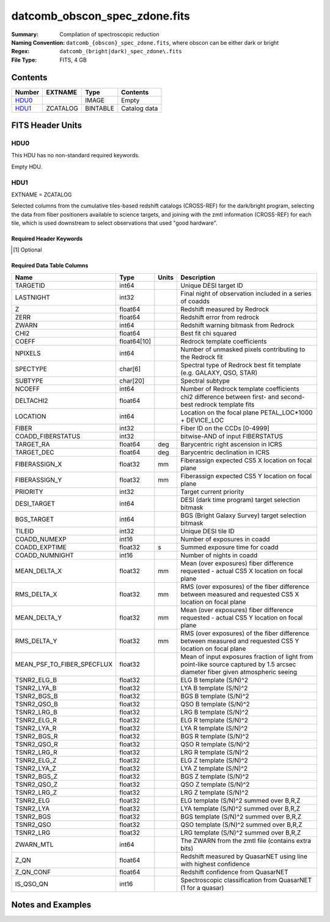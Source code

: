 ==============================
datcomb_obscon_spec_zdone.fits
==============================

:Summary: Compilation of spectroscopic reduction
:Naming Convention: ``datcomb_{obscon}_spec_zdone.fits``, where obscon can be either dark or bright
:Regex: ``datcomb_(bright|dark)_spec_zdone\.fits``
:File Type: FITS, 4 GB

Contents
========

====== ======== ======== ===================
Number EXTNAME  Type     Contents
====== ======== ======== ===================
HDU0_           IMAGE    Empty
HDU1_  ZCATALOG BINTABLE Catalog data
====== ======== ======== ===================


FITS Header Units
=================

HDU0
----

This HDU has no non-standard required keywords.

Empty HDU.

HDU1
----

EXTNAME = ZCATALOG

Selected columns from the cumulative tiles-based redshift catalogs (CROSS-REF) for the dark/bright program, selecting the data from fiber positioners available to science targets, and joining with the zmtl information (CROSS-REF) for each tile, which is used downstream to select observations that used "good hardware".

Required Header Keywords
~~~~~~~~~~~~~~~~~~~~~~~~

.. collapse:: Required Header Keywords Table

    .. rst-class:: keywords

    ============= ============= ==== =====================
    KEY           Example Value Type Comment
    ============= ============= ==== =====================
    NAXIS1        372           int  length of dimension 1
    NAXIS2        11632889      int  length of dimension 2
    LONGSTRN [1]_ OGIP 1.0      str
    SPGRP [1]_    cumulative    str
    SURVEY [1]_   main          str
    PROGRAM [1]_  dark          str
    ZCATVER [1]_  v0            str
    DESIDR        dr1           str  DESI Data Release
    ============= ============= ==== =====================

.. [1] Optional

Required Data Table Columns
~~~~~~~~~~~~~~~~~~~~~~~~~~~

.. rst-class:: columns

========================== =========== ===== ===============================================================================================================================
Name                       Type        Units Description
========================== =========== ===== ===============================================================================================================================
TARGETID                   int64             Unique DESI target ID
LASTNIGHT                  int32             Final night of observation included in a series of coadds
Z                          float64           Redshift measured by Redrock
ZERR                       float64           Redshift error from redrock
ZWARN                      int64             Redshift warning bitmask from Redrock
CHI2                       float64           Best fit chi squared
COEFF                      float64[10]       Redrock template coefficients
NPIXELS                    int64             Number of unmasked pixels contributing to the Redrock fit
SPECTYPE                   char[6]           Spectral type of Redrock best fit template (e.g. GALAXY, QSO, STAR)
SUBTYPE                    char[20]          Spectral subtype
NCOEFF                     int64             Number of Redrock template coefficients
DELTACHI2                  float64           chi2 difference between first- and second-best redrock template fits
LOCATION                   int64             Location on the focal plane PETAL_LOC*1000 + DEVICE_LOC
FIBER                      int32             Fiber ID on the CCDs [0-4999]
COADD_FIBERSTATUS          int32             bitwise-AND of input FIBERSTATUS
TARGET_RA                  float64     deg   Barycentric right ascension in ICRS
TARGET_DEC                 float64     deg   Barycentric declination in ICRS
FIBERASSIGN_X              float32     mm    Fiberassign expected CS5 X location on focal plane
FIBERASSIGN_Y              float32     mm    Fiberassign expected CS5 Y location on focal plane
PRIORITY                   int32             Target current priority
DESI_TARGET                int64             DESI (dark time program) target selection bitmask
BGS_TARGET                 int64             BGS (Bright Galaxy Survey) target selection bitmask
TILEID                     int32             Unique DESI tile ID
COADD_NUMEXP               int16             Number of exposures in coadd
COADD_EXPTIME              float32     s     Summed exposure time for coadd
COADD_NUMNIGHT             int16             Number of nights in coadd
MEAN_DELTA_X               float32     mm    Mean (over exposures) fiber difference requested - actual CS5 X location on focal plane
RMS_DELTA_X                float32     mm    RMS (over exposures) of the fiber difference between measured and requested CS5 X location on focal plane
MEAN_DELTA_Y               float32     mm    Mean (over exposures) fiber difference requested - actual CS5 Y location on focal plane
RMS_DELTA_Y                float32     mm    RMS (over exposures) of the fiber difference between measured and requested CS5 Y location on focal plane
MEAN_PSF_TO_FIBER_SPECFLUX float32           Mean of input exposures fraction of light from point-like source captured by 1.5 arcsec diameter fiber given atmospheric seeing
TSNR2_ELG_B                float32           ELG B template (S/N)^2
TSNR2_LYA_B                float32           LYA B template (S/N)^2
TSNR2_BGS_B                float32           BGS B template (S/N)^2
TSNR2_QSO_B                float32           QSO B template (S/N)^2
TSNR2_LRG_B                float32           LRG B template (S/N)^2
TSNR2_ELG_R                float32           ELG R template (S/N)^2
TSNR2_LYA_R                float32           LYA R template (S/N)^2
TSNR2_BGS_R                float32           BGS R template (S/N)^2
TSNR2_QSO_R                float32           QSO R template (S/N)^2
TSNR2_LRG_R                float32           LRG R template (S/N)^2
TSNR2_ELG_Z                float32           ELG Z template (S/N)^2
TSNR2_LYA_Z                float32           LYA Z template (S/N)^2
TSNR2_BGS_Z                float32           BGS Z template (S/N)^2
TSNR2_QSO_Z                float32           QSO Z template (S/N)^2
TSNR2_LRG_Z                float32           LRG Z template (S/N)^2
TSNR2_ELG                  float32           ELG template (S/N)^2 summed over B,R,Z
TSNR2_LYA                  float32           LYA template (S/N)^2 summed over B,R,Z
TSNR2_BGS                  float32           BGS template (S/N)^2 summed over B,R,Z
TSNR2_QSO                  float32           QSO template (S/N)^2 summed over B,R,Z
TSNR2_LRG                  float32           LRG template (S/N)^2 summed over B,R,Z
ZWARN_MTL                  int64             The ZWARN from the zmtl file (contains extra bits)
Z_QN                       float64           Redshift measured by QuasarNET using line with highest confidence
Z_QN_CONF                  float64           Redshift confidence from QuasarNET
IS_QSO_QN                  int16             Spectroscopic classification from QuasarNET (1 for a quasar)
========================== =========== ===== ===============================================================================================================================


Notes and Examples
==================



